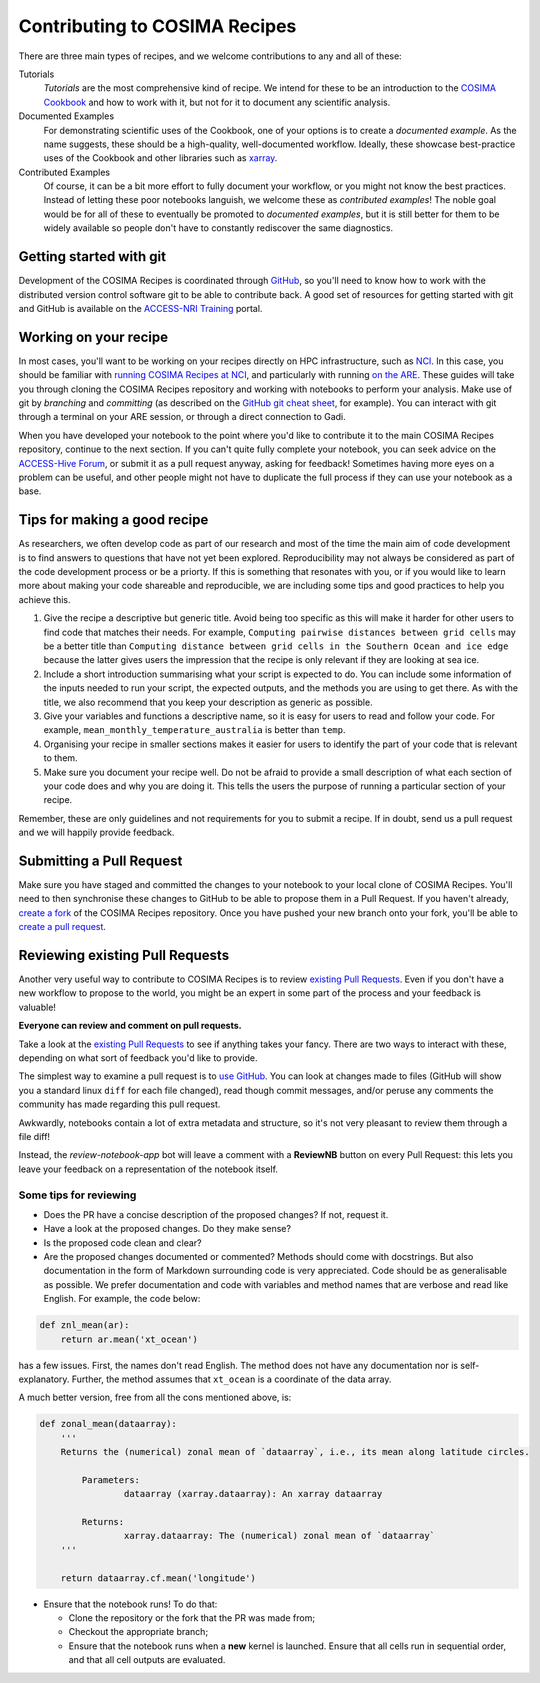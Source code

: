 Contributing to COSIMA Recipes
==============================

There are three main types of recipes, and we welcome contributions to any and
all of these:

Tutorials
   *Tutorials* are the most comprehensive kind of recipe. We intend for these
   to be an introduction to the `COSIMA Cookbook`_ and how to work with it,
   but not for it to document any scientific analysis.

Documented Examples
   For demonstrating scientific uses of the Cookbook, one of your options
   is to create a *documented example*. As the name suggests, these should be
   a high-quality, well-documented workflow. Ideally, these showcase
   best-practice uses of the Cookbook and other libraries such as `xarray`_.

Contributed Examples
   Of course, it can be a bit more effort to fully document your workflow,
   or you might not know the best practices. Instead of letting these poor
   notebooks languish, we welcome these as *contributed examples*! The noble
   goal would be for all of these to eventually be promoted to *documented
   examples*, but it is still better for them to be widely available so people
   don't have to constantly rediscover the same diagnostics.

.. _COSIMA Cookbook: https://github.com/COSIMA/cosima-cookbook
.. _xarray: https://xarray.dev/


Getting started with git
------------------------

Development of the COSIMA Recipes is coordinated through `GitHub`_, so you'll
need to know how to work with the distributed version control software git to
be able to contribute back. A good set of resources for getting started with
git and GitHub is available on the `ACCESS-NRI Training`_ portal.

.. _GitHub: https://github.com/COSIMA/cosima-recipes
.. _ACCESS-NRI Training: https://access-nri.github.io/Training/HowTos/GitAndGitHub/


Working on your recipe
----------------------

In most cases, you'll want to be working on your recipes directly on HPC
infrastructure, such as `NCI`_. In this case, you should be familiar with
`running COSIMA Recipes at NCI`_, and particularly with running `on the ARE`_.
These guides will take you through cloning the COSIMA Recipes repository and
working with notebooks to perform your analysis. Make use of git by *branching*
and *committing* (as described on the `GitHub git cheat sheet`_, for example).
You can interact with git through a terminal on your ARE session, or through a
direct connection to Gadi.

When you have developed your notebook to the point where you'd like to
contribute it to the main COSIMA Recipes repository, continue to the next
section. If you can't quite fully complete your notebook, you can seek advice
on the `ACCESS-Hive Forum`_, or submit it as a pull request anyway, asking for
feedback! Sometimes having more eyes on a problem can be useful, and other
people might not have to duplicate the full process if they can use your
notebook as a base.

.. _NCI: https://nci.org.au/
.. _running COSIMA Recipes at NCI: https://github.com/COSIMA/cosima-cookbook/wiki/Beginners-Guide-to-the-COSIMA-Cookbook#running-cosima-recipes-at-nci
.. _on the ARE: https://github.com/COSIMA/cosima-cookbook/wiki/How-to-use-COSIMA-Cookbook-on-the-ARE-@-NCI
.. _GitHub git cheat sheet: https://training.github.com/downloads/github-git-cheat-sheet/
.. _ACCESS-Hive Forum: https://forum.access-hive.org.au/


Tips for making a good recipe
----------------------------

As researchers, we often develop code as part of our research and most of
the time the main aim of code development is to find answers to questions
that have not yet been explored. Reproducibility may not always be considered
as part of the code development process or be a priorty. If this is something
that resonates with you, or if you would like to learn more about making your
code shareable and reproducible, we are including some tips and good practices
to help you achieve this. 

1. Give the recipe a descriptive but generic title. Avoid being too specific
   as this will make it harder for other users to find code that matches their
   needs. For example, ``Computing pairwise distances between grid cells`` may be
   a better title than ``Computing distance between grid cells in the Southern
   Ocean and ice edge`` because the latter gives users the impression that
   the recipe is only relevant if they are looking at sea ice.

2. Include a short introduction summarising what your script is expected to
   do. You can include some information of the inputs needed to run your script,
   the expected outputs, and the methods you are using to get there. As with
   the title, we also recommend that you keep your description as generic as
   possible.

3. Give your variables and functions a descriptive name, so it is easy for
   users to read and follow your code. For example, ``mean_monthly_temperature_australia``
   is better than ``temp``.

4. Organising your recipe in smaller sections makes it easier for users to
   identify the part of your code that is relevant to them. 

5. Make sure you document your recipe well. Do not be afraid to provide a
   small description of what each section of your code does and why you are
   doing it. This tells the users the purpose of running a particular section
   of your recipe.

Remember, these are only guidelines and not requirements for you to submit a recipe.
If in doubt, send us a pull request and we will happily provide feedback.


Submitting a Pull Request
-------------------------

Make sure you have staged and committed the changes to your notebook to your
local clone of COSIMA Recipes. You'll need to then synchronise these changes
to GitHub to be able to propose them in a Pull Request. If you haven't already,
`create a fork`_ of the COSIMA Recipes repository. Once you have pushed your
new branch onto your fork, you'll be able to `create a pull request`_.

.. _create a fork: https://docs.github.com/en/get-started/quickstart/fork-a-repo
.. _create a pull request: https://docs.github.com/en/get-started/quickstart/github-flow#create-a-pull-request


Reviewing existing Pull Requests
--------------------------------

Another very useful way to contribute to COSIMA Recipes is to review `existing
Pull Requests`_. Even if you don't have a new workflow to propose to the world,
you might be an expert in some part of the process and your feedback is valuable!

**Everyone can review and comment on pull requests.**

Take a look at the `existing Pull Requests`_ to see if anything takes your fancy.
There are two ways to interact with these, depending on what sort of feedback
you'd like to provide.

The simplest way to examine a pull request is to `use GitHub <https://github.com/COSIMA/cosima-recipes/pulls>`_. You can look at changes made to files
(GitHub will show you a standard linux ``diff`` for each file changed), read though commit messages, and/or peruse any comments
the community has made regarding this pull request.

Awkwardly, notebooks contain a lot of extra
metadata and structure, so it's not very pleasant to review them through a file diff!

Instead, the *review-notebook-app* bot will leave a comment with a **ReviewNB**
button on every Pull Request: this lets you leave your feedback on a representation
of the notebook itself.

Some tips for reviewing
^^^^^^^^^^^^^^^^^^^^^^^

* Does the PR have a concise description of the proposed changes? If not, request it.
* Have a look at the proposed changes. Do they make sense?
* Is the proposed code clean and clear?
* Are the proposed changes documented or commented? Methods should come with docstrings. But also documentation in the form of Markdown surrounding code is very appreciated. Code should be as generalisable as possible. We prefer documentation and code with variables and method names that are verbose and read like English. For example, the code below:


.. code-block:: python

    def znl_mean(ar):
        return ar.mean('xt_ocean')

has a few issues. First, the names don't read English. The method does not have any documentation nor is self-explanatory. Further, the method assumes that ``xt_ocean`` is a coordinate of the data array.

A much better version, free from all the cons mentioned above, is:

.. code-block:: python

    def zonal_mean(dataarray):
        '''
        Returns the (numerical) zonal mean of `dataarray`, i.e., its mean along latitude circles.

            Parameters:
                    dataarray (xarray.dataarray): An xarray dataarray

            Returns:
                    xarray.dataarray: The (numerical) zonal mean of `dataarray`
        '''

        return dataarray.cf.mean('longitude')
     

* Ensure that the notebook runs! To do that:

  - Clone the repository or the fork that the PR was made from;
  - Checkout the appropriate branch;
  - Ensure that the notebook runs when a **new** kernel is launched. Ensure that all cells run in sequential order, and that all cell outputs are evaluated.

.. _existing Pull Requests: https://github.com/COSIMA/cosima-recipes/pulls
